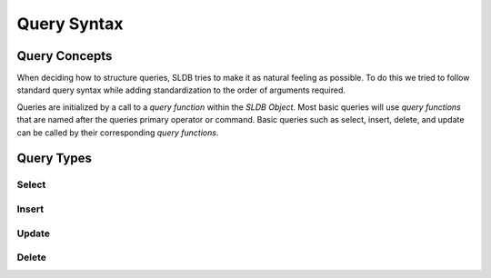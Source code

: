 Query Syntax
============

Query Concepts
--------------

When deciding how to structure queries, SLDB tries to make it as natural feeling as possible. To do this we tried to follow standard query syntax while adding standardization to the order of arguments required.

Queries are initialized by a call to a *query function* within the *SLDB Object*. Most basic queries will use *query functions* that are named after the queries primary operator or command. Basic queries such as select, insert, delete, and update can be called by their corresponding *query functions*. 

Query Types
-----------

Select
++++++

.. class:: SLDB

	.. method:: SLDB::select($table, $fields, $where)
				SLDB::select($table, $fields, $where, $limit)
				SLDB::select($table, $fields, $where, $limit, $offset)

				:param string $table: Table to query.
				:param array $fields: Field names to return.
				:param array $where: Field name/value pairs required to select.
				:param integer $limit: Limit the number of rows returned to this value.
				:param integer $offset: Offset the returned rows by this value.
				:returns: SLDB result array, or NULL if there is an internal error.

Insert
++++++

.. class:: SLDB

	.. method:: SLDB::insert(string $table, $values)

				:param array $values: Field name/value pairs to insert as a new row.
				:returns: SLDB result array, or NULL if there is an internal error.

Update
++++++

.. class:: SLDB

	.. method:: SLDB::update($table, $where, $values)
				SLDB::update($table, $where, $values, $limit)

				:param string $table: Table to query.
				:param array $where: Field name/value pairs to query against.
				:param array $values: Field name/value pairs to set.
				:param integer $limit: Limit the number of rows affected to this value.
				:returns: SLDB result array, or NULL if there is an internal error.

Delete
++++++

.. class:: SLDB

	.. method:: SLDB::delete($table, $where)
				SLDB::delete($table, $where, $limit)

				:param string $table: Table to query.
				:param array $where: Field name/value pairs required to delete.
				:param integer $limit: Limit the number of rows affected to this value.
				:returns: SLDB result array, or NULL if there is an internal error.